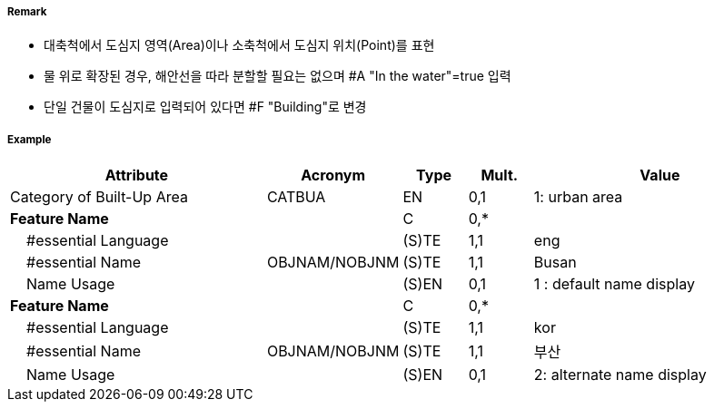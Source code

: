 // tag::BuiltUpArea[]
===== Remark

- 대축척에서 도심지 영역(Area)이나 소축척에서 도심지 위치(Point)를 표현
- 물 위로 확장된 경우, 해안선을 따라 분할할 필요는 없으며 #A "In the water"=true 입력
- 단일 건물이 도심지로 입력되어 있다면 #F "Building"로 변경

===== Example
[cols="20,10,5,5,20", options="header"]
|===
|Attribute |Acronym |Type |Mult. |Value

|Category of Built-Up Area|CATBUA|EN|0,1|1: urban area
|**Feature Name**||C|0,*| 
|    #essential Language||(S)TE|1,1| eng
|    #essential Name|OBJNAM/NOBJNM|(S)TE|1,1| Busan 
|    Name Usage||(S)EN|0,1| 1 : default name display
|**Feature Name**||C|0,*| 
|    #essential Language||(S)TE|1,1| kor
|    #essential Name|OBJNAM/NOBJNM|(S)TE|1,1| 부산
|    Name Usage||(S)EN|0,1| 2: alternate name display
|===

// end::BuiltUpArea[]
